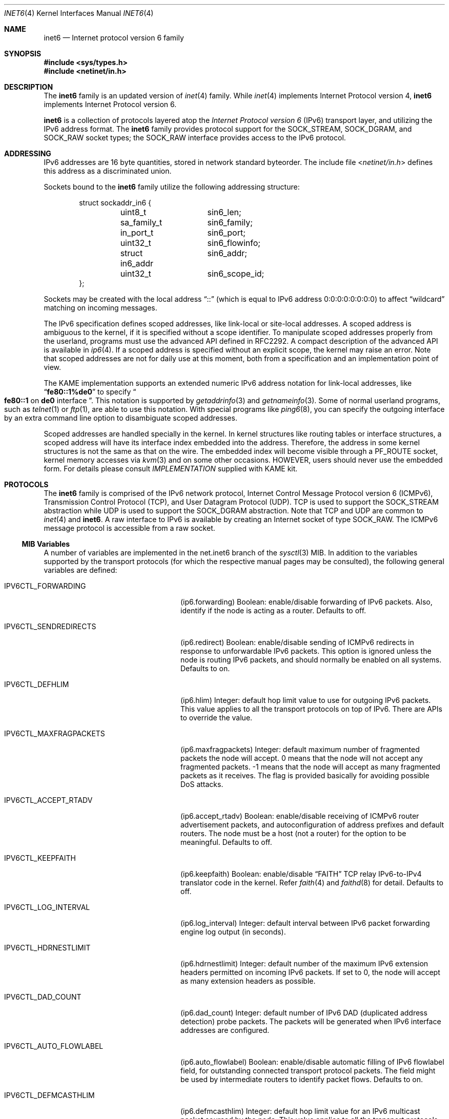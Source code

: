 .\"	$FreeBSD: src/share/man/man4/inet6.4,v 1.18 2003/09/08 19:57:19 ru Exp $
.\"	$KAME: inet6.4,v 1.21 2001/04/05 01:00:18 itojun Exp $
.\"
.\" Copyright (C) 1995, 1996, 1997, and 1998 WIDE Project.
.\" All rights reserved.
.\"
.\" Redistribution and use in source and binary forms, with or without
.\" modification, are permitted provided that the following conditions
.\" are met:
.\" 1. Redistributions of source code must retain the above copyright
.\"    notice, this list of conditions and the following disclaimer.
.\" 2. Redistributions in binary form must reproduce the above copyright
.\"    notice, this list of conditions and the following disclaimer in the
.\"    documentation and/or other materials provided with the distribution.
.\" 3. Neither the name of the project nor the names of its contributors
.\"    may be used to endorse or promote products derived from this software
.\"    without specific prior written permission.
.\"
.\" THIS SOFTWARE IS PROVIDED BY THE PROJECT AND CONTRIBUTORS ``AS IS'' AND
.\" ANY EXPRESS OR IMPLIED WARRANTIES, INCLUDING, BUT NOT LIMITED TO, THE
.\" IMPLIED WARRANTIES OF MERCHANTABILITY AND FITNESS FOR A PARTICULAR PURPOSE
.\" ARE DISCLAIMED.  IN NO EVENT SHALL THE PROJECT OR CONTRIBUTORS BE LIABLE
.\" FOR ANY DIRECT, INDIRECT, INCIDENTAL, SPECIAL, EXEMPLARY, OR CONSEQUENTIAL
.\" DAMAGES (INCLUDING, BUT NOT LIMITED TO, PROCUREMENT OF SUBSTITUTE GOODS
.\" OR SERVICES; LOSS OF USE, DATA, OR PROFITS; OR BUSINESS INTERRUPTION)
.\" HOWEVER CAUSED AND ON ANY THEORY OF LIABILITY, WHETHER IN CONTRACT, STRICT
.\" LIABILITY, OR TORT (INCLUDING NEGLIGENCE OR OTHERWISE) ARISING IN ANY WAY
.\" OUT OF THE USE OF THIS SOFTWARE, EVEN IF ADVISED OF THE POSSIBILITY OF
.\" SUCH DAMAGE.
.\"
.Dd January 29, 1999
.Dt INET6 4
.Os
.Sh NAME
.Nm inet6
.Nd Internet protocol version 6 family
.Sh SYNOPSIS
.In sys/types.h
.In netinet/in.h
.Sh DESCRIPTION
The
.Nm
family is an updated version of
.Xr inet 4
family.
While
.Xr inet 4
implements Internet Protocol version 4,
.Nm
implements Internet Protocol version 6.
.Pp
.Nm
is a collection of protocols layered atop the
.Em Internet Protocol version 6
.Pq Tn IPv6
transport layer, and utilizing the IPv6 address format.
The
.Nm
family provides protocol support for the
.Dv SOCK_STREAM , SOCK_DGRAM ,
and
.Dv SOCK_RAW
socket types; the
.Dv SOCK_RAW
interface provides access to the
.Tn IPv6
protocol.
.Sh ADDRESSING
IPv6 addresses are 16 byte quantities, stored in network standard byteorder.
The include file
.In netinet/in.h
defines this address
as a discriminated union.
.Pp
Sockets bound to the
.Nm
family utilize the following addressing structure:
.Bd -literal -offset indent
struct sockaddr_in6 {
	uint8_t		sin6_len;
	sa_family_t	sin6_family;
	in_port_t	sin6_port;
	uint32_t	sin6_flowinfo;
	struct in6_addr	sin6_addr;
	uint32_t	sin6_scope_id;
};
.Ed
.Pp
Sockets may be created with the local address
.Dq Dv ::
(which is equal to IPv6 address
.Dv 0:0:0:0:0:0:0:0 )
to affect
.Dq wildcard
matching on incoming messages.
.Pp
The IPv6 specification defines scoped addresses,
like link-local or site-local addresses.
A scoped address is ambiguous to the kernel,
if it is specified without a scope identifier.
To manipulate scoped addresses properly from the userland,
programs must use the advanced API defined in RFC2292.
A compact description of the advanced API is available in
.Xr ip6 4 .
If a scoped address is specified without an explicit scope,
the kernel may raise an error.
Note that scoped addresses are not for daily use at this moment,
both from a specification and an implementation point of view.
.Pp
The KAME implementation supports an extended numeric IPv6 address notation
for link-local addresses,
like
.Dq Li fe80::1%de0
to specify
.Do
.Li fe80::1
on
.Li de0
interface
.Dc .
This notation is supported by
.Xr getaddrinfo 3
and
.Xr getnameinfo 3 .
Some of normal userland programs, such as
.Xr telnet 1
or
.Xr ftp 1 ,
are able to use this notation.
With special programs
like
.Xr ping6 8 ,
you can specify the outgoing interface by an extra command line option
to disambiguate scoped addresses.
.Pp
Scoped addresses are handled specially in the kernel.
In kernel structures like routing tables or interface structures,
a scoped address will have its interface index embedded into the address.
Therefore,
the address in some kernel structures is not the same as that on the wire.
The embedded index will become visible through a
.Dv PF_ROUTE
socket, kernel memory accesses via
.Xr kvm 3
and on some other occasions.
HOWEVER, users should never use the embedded form.
For details please consult
.Pa IMPLEMENTATION
supplied with KAME kit.
.Sh PROTOCOLS
The
.Nm
family is comprised of the
.Tn IPv6
network protocol, Internet Control
Message Protocol version 6
.Pq Tn ICMPv6 ,
Transmission Control Protocol
.Pq Tn TCP ,
and User Datagram Protocol
.Pq Tn UDP .
.Tn TCP
is used to support the
.Dv SOCK_STREAM
abstraction while
.Tn UDP
is used to support the
.Dv SOCK_DGRAM
abstraction.
Note that
.Tn TCP
and
.Tn UDP
are common to
.Xr inet 4
and
.Nm .
A raw interface to
.Tn IPv6
is available
by creating an Internet socket of type
.Dv SOCK_RAW .
The
.Tn ICMPv6
message protocol is accessible from a raw socket.
.\" .Pp
.\" The 128-bit IPv6 address contains both network and host parts.
.\" However, direct examination of addresses is discouraged.
.\" For those programs which absolutely need to break addresses
.\" into their component parts, the following
.\" .Xr ioctl 2
.\" commands are provided for a datagram socket in the
.\" .Nm
.\" domain; they have the same form as the
.\" .Dv SIOCIFADDR
.\" command (see
.\" .Xr intro 4 ) .
.\" .Pp
.\" .Bl -tag -width SIOCSIFNETMASK
.\" .It Dv SIOCSIFNETMASK
.\" Set interface network mask.
.\" The network mask defines the network part of the address;
.\" if it contains more of the address than the address type would indicate,
.\" then subnets are in use.
.\" .It Dv SIOCGIFNETMASK
.\" Get interface network mask.
.\" .El
.\" .Sh ROUTING
.\" The current implementation of Internet protocols includes some routing-table
.\" adaptations to provide enhanced caching of certain end-to-end
.\" information necessary for Transaction TCP and Path MTU Discovery.  The
.\" following changes are the most significant:
.\" .Bl -enum
.\" .It
.\" All IP routes, except those with the
.\" .Dv RTF_CLONING
.\" flag and those to multicast destinations, have the
.\" .Dv RTF_PRCLONING
.\" flag forcibly enabled (they are thus said to be
.\" .Dq "protocol cloning" ).
.\" .It
.\" When the last reference to an IP route is dropped, the route is
.\" examined to determine if it was created by cloning such a route.  If
.\" this is the case, the
.\" .Dv RTF_PROTO3
.\" flag is turned on, and the expiration timer is initialized to go off
.\" in net.inet.ip.rtexpire seconds.  If such a route is re-referenced,
.\" the flag and expiration timer are reset.
.\" .It
.\" A kernel timeout runs once every ten minutes, or sooner if there are
.\" soon-to-expire routes in the kernel routing table, and deletes the
.\" expired routes.
.\" .El
.\" .Pp
.\" A dynamic process is in place to modify the value of
.\" net.inet.ip.rtexpire if the number of cached routes grows too large.
.\" If after an expiration run there are still more than
.\" net.inet.ip.rtmaxcache unreferenced routes remaining, the rtexpire
.\" value is multiplied by 3/4, and any routes which have longer
.\" expiration times have those times adjusted.  This process is damped
.\" somewhat by specification of a minimum rtexpire value
.\" (net.inet.ip.rtminexpire), and by restricting the reduction to once in
.\" a ten-minute period.
.\" .Pp
.\" If some external process deletes the original route from which a
.\" protocol-cloned route was generated, the ``child route'' is deleted.
.\" (This is actually a generic mechanism in the routing code support for
.\" protocol-requested cloning.)
.\" .Pp
.\" No attempt is made to manage routes which were not created by protocol
.\" cloning; these are assumed to be static, under the management of an
.\" external routing process, or under the management of a link layer
.\" (e.g.,
.\" .Tn ARP
.\" for Ethernets).
.\" .Pp
.\" Only certain types of network activity will result in the cloning of a
.\" route using this mechanism.  Specifically, those protocols (such as
.\" .Tn TCP
.\" and
.\" .Tn UDP )
.\" which themselves cache a long-lasting reference to route for a destination
.\" will trigger the mechanism; whereas raw
.\" .Tn IP
.\" packets, whether locally-generated or forwarded, will not.
.Ss MIB Variables
A number of variables are implemented in the net.inet6 branch of the
.Xr sysctl 3
MIB.
In addition to the variables supported by the transport protocols
(for which the respective manual pages may be consulted),
the following general variables are defined:
.Bl -tag -width IPV6CTL_MAXFRAGPACKETS
.It Dv IPV6CTL_FORWARDING
.Pq ip6.forwarding
Boolean: enable/disable forwarding of
.Tn IPv6
packets.
Also, identify if the node is acting as a router.
Defaults to off.
.It Dv IPV6CTL_SENDREDIRECTS
.Pq ip6.redirect
Boolean: enable/disable sending of
.Tn ICMPv6
redirects in response to unforwardable
.Tn IPv6
packets.
This option is ignored unless the node is routing
.Tn IPv6
packets,
and should normally be enabled on all systems.
Defaults to on.
.It Dv IPV6CTL_DEFHLIM
.Pq ip6.hlim
Integer: default hop limit value to use for outgoing
.Tn IPv6
packets.
This value applies to all the transport protocols on top of
.Tn IPv6 .
There are APIs to override the value.
.It Dv IPV6CTL_MAXFRAGPACKETS
.Pq ip6.maxfragpackets
Integer: default maximum number of fragmented packets the node will accept.
0 means that the node will not accept any fragmented packets.
-1 means that the node will accept as many fragmented packets as it receives.
The flag is provided basically for avoiding possible DoS attacks.
.It Dv IPV6CTL_ACCEPT_RTADV
.Pq ip6.accept_rtadv
Boolean: enable/disable receiving of
.Tn ICMPv6
router advertisement packets,
and autoconfiguration of address prefixes and default routers.
The node must be a host
(not a router)
for the option to be meaningful.
Defaults to off.
.It Dv IPV6CTL_KEEPFAITH
.Pq ip6.keepfaith
Boolean: enable/disable
.Dq FAITH
TCP relay IPv6-to-IPv4 translator code in the kernel.
Refer
.Xr faith 4
and
.Xr faithd 8
for detail.
Defaults to off.
.It Dv IPV6CTL_LOG_INTERVAL
.Pq ip6.log_interval
Integer: default interval between
.Tn IPv6
packet forwarding engine log output
(in seconds).
.It Dv IPV6CTL_HDRNESTLIMIT
.Pq ip6.hdrnestlimit
Integer: default number of the maximum
.Tn IPv6
extension headers
permitted on incoming
.Tn IPv6
packets.
If set to 0, the node will accept as many extension headers as possible.
.It Dv IPV6CTL_DAD_COUNT
.Pq ip6.dad_count
Integer: default number of
.Tn IPv6
DAD
.Pq duplicated address detection
probe packets.
The packets will be generated when
.Tn IPv6
interface addresses are configured.
.It Dv IPV6CTL_AUTO_FLOWLABEL
.Pq ip6.auto_flowlabel
Boolean: enable/disable automatic filling of
.Tn IPv6
flowlabel field, for outstanding connected transport protocol packets.
The field might be used by intermediate routers to identify packet flows.
Defaults to on.
.It Dv IPV6CTL_DEFMCASTHLIM
.Pq ip6.defmcasthlim
Integer: default hop limit value for an
.Tn IPv6
multicast packet sourced by the node.
This value applies to all the transport protocols on top of
.Tn IPv6 .
There are APIs to override the value as documented in
.Xr ip6 4 .
.It Dv IPV6CTL_GIF_HLIM
.Pq ip6.gifhlim
Integer: default maximum hop limit value for an
.Tn IPv6
packet generated by
.Xr gif 4
tunnel interface.
.It Dv IPV6CTL_KAME_VERSION
.Pq ip6.kame_version
String: identifies the version of KAME
.Tn IPv6
stack implemented in the kernel.
.It Dv IPV6CTL_USE_DEPRECATED
.Pq ip6.use_deprecated
Boolean: enable/disable use of deprecated address,
specified in RFC2462 5.5.4.
Defaults to on.
.It Dv IPV6CTL_RR_PRUNE
.Pq ip6.rr_prune
Integer: default interval between
.Tn IPv6
router renumbering prefix babysitting, in seconds.
.It Dv IPV6CTL_V6ONLY
.Pq ip6.v6only
Boolean: enable/disable the prohibited use of
.Tn IPv4
mapped address on
.Dv AF_INET6
sockets.
Defaults to on.
.It Dv IPV6CTL_RTEXPIRE
.Pq ip6.rtexpire
Integer: lifetime in seconds of protocol-cloned
.Tn IP
routes after the last reference drops (default one hour).
.\"This value varies dynamically as described above.
.It Dv IPV6CTL_RTMINEXPIRE
.Pq ip6.rtminexpire
Integer: minimum value of ip.rtexpire (default ten seconds).
.\"This value has no effect on user modifications, but restricts the dynamic
.\"adaptation described above.
.It Dv IPV6CTL_RTMAXCACHE
.Pq ip6.rtmaxcache
Integer: trigger level of cached, unreferenced, protocol-cloned routes
which initiates dynamic adaptation (default 128).
.El
.Ss Interaction between IPv4/v6 sockets
By default,
.Fx
does not route IPv4 traffic to
.Dv AF_INET6
sockets.
The default behavior intentionally violates RFC2553 for security reasons.
Listen to two sockets if you want to accept both IPv4 and IPv6 traffic.
IPv4 traffic may be routed with certain
per-socket/per-node configuration, however, it is not recommended to do so.
Consult
.Xr ip6 4
for details.
.Pp
The behavior of
.Dv AF_INET6
TCP/UDP socket is documented in RFC2553.
Basically, it says this:
.Bl -bullet -compact
.It
A specific bind on an
.Dv AF_INET6
socket
.Xr ( bind 2
with an address specified)
should accept IPv6 traffic to that address only.
.It
If you perform a wildcard bind
on an
.Dv AF_INET6
socket
.Xr ( bind 2
to IPv6 address
.Li :: ) ,
and there is no wildcard bind
.Dv AF_INET
socket on that TCP/UDP port, IPv6 traffic as well as IPv4 traffic
should be routed to that
.Dv AF_INET6
socket.
IPv4 traffic should be seen as if it came from an IPv6 address like
.Li ::ffff:10.1.1.1 .
This is called an IPv4 mapped address.
.It
If there are both a wildcard bind
.Dv AF_INET
socket and a wildcard bind
.Dv AF_INET6
socket on one TCP/UDP port, they should behave separately.
IPv4 traffic should be routed to the
.Dv AF_INET
socket and IPv6 should be routed to the
.Dv AF_INET6
socket.
.El
.Pp
However, RFC2553 does not define the ordering constraint between calls to
.Xr bind 2 ,
nor how IPv4 TCP/UDP port numbers and IPv6 TCP/UDP port numbers
relate to each other
(should they be integrated or separated).
Implemented behavior is very different from kernel to kernel.
Therefore, it is unwise to rely too much upon the behavior of
.Dv AF_INET6
wildcard bind sockets.
It is recommended to listen to two sockets, one for
.Dv AF_INET
and another for
.Dv AF_INET6 ,
when you would like to accept both IPv4 and IPv6 traffic.
.Pp
It should also be noted that
malicious parties can take advantage of the complexity presented above,
and are able to bypass access control,
if the target node routes IPv4 traffic to
.Dv AF_INET6
socket.
Users are advised to take care handling connections
from IPv4 mapped address to
.Dv AF_INET6
sockets.
.Sh SEE ALSO
.Xr ioctl 2 ,
.Xr socket 2 ,
.Xr sysctl 3 ,
.Xr icmp6 4 ,
.Xr intro 4 ,
.Xr ip6 4 ,
.Xr tcp 4 ,
.Xr ttcp 4 ,
.Xr udp 4
.Sh STANDARDS
.Rs
.%A Tatsuya Jinmei
.%A Atsushi Onoe
.%T "An Extension of Format for IPv6 Scoped Addresses"
.%R internet draft
.%D June 2000
.%N draft-ietf-ipngwg-scopedaddr-format-02.txt
.%O work in progress material
.Re
.Sh HISTORY
The
.Nm
protocol interfaces are defined in RFC2553 and RFC2292.
The implementation described herein appeared in the WIDE/KAME project.
.Sh BUGS
The IPv6 support is subject to change as the Internet protocols develop.
Users should not depend on details of the current implementation,
but rather the services exported.
.Pp
Users are suggested to implement
.Dq version independent
code as much as possible, as you will need to support both
.Xr inet 4
and
.Nm .
